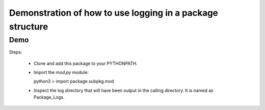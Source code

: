 ##########################################################
Demonstration of how to use logging in a package structure
##########################################################

Demo
####

Steps:

  * Clone and add this package to your PYTHONPATH.
  * Import the `mod.py` module::

    python3
    > import package.subpkg.mod

  * Inspect the log directory that will have been output in the calling directory. 
    It is named as Package_Logs. 



